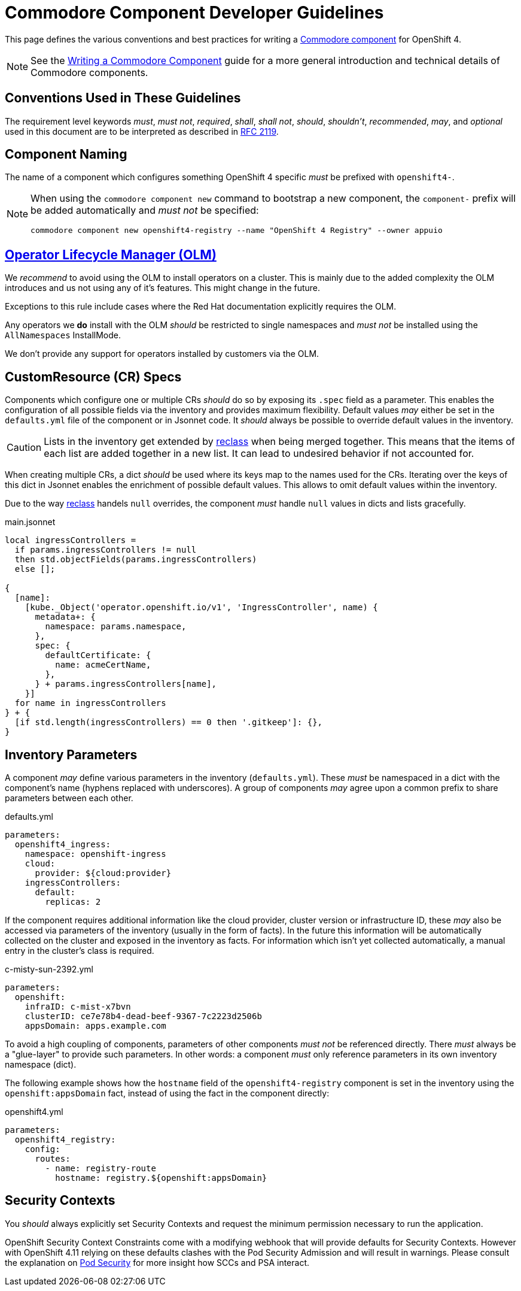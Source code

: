 = Commodore Component Developer Guidelines

This page defines the various conventions and best practices for writing a https://syn.tools/commodore/index.html[Commodore component] for OpenShift 4.

[NOTE]
====
See the https://syn.tools/commodore/writing-a-component.html[Writing a Commodore Component] guide for a more general introduction and technical details of Commodore components.
====

== Conventions Used in These Guidelines

The requirement level keywords _must_, _must not_, _required_, _shall_, _shall not_, _should_, _shouldn't_, _recommended_, _may_, and _optional_ used in this document are to be interpreted as described in https://www.ietf.org/rfc/rfc2119.txt[RFC 2119].


== Component Naming

The name of a component which configures something OpenShift 4 specific _must_ be prefixed with `openshift4-`.

[NOTE]
====
When using the `commodore component new` command to bootstrap a new component, the `component-` prefix will be added automatically and _must not_ be specified:

[source,console]
----
commodore component new openshift4-registry --name "OpenShift 4 Registry" --owner appuio
----
====


== https://docs.openshift.com/container-platform/latest/operators/understanding_olm/olm-understanding-olm.html[Operator Lifecycle Manager (OLM)]

We _recommend_ to avoid using the OLM to install operators on a cluster.
This is mainly due to the added complexity the OLM introduces and us not using any of it's features. This might change in the future.

Exceptions to this rule include cases where the Red Hat documentation explicitly requires the OLM.

Any operators we **do** install with the OLM _should_ be restricted to single namespaces and _must not_ be installed using the `AllNamespaces` InstallMode.

We don't provide any support for operators installed by customers via the OLM.


== CustomResource (CR) Specs

Components which configure one or multiple CRs _should_ do so by exposing its `.spec` field as a parameter.
This enables the configuration of all possible fields via the inventory and provides maximum flexibility.
Default values _may_ either be set in the `defaults.yml` file of the component or in Jsonnet code.
It _should_ always be possible to override default values in the inventory.

[CAUTION]
====
Lists in the inventory get extended by http://reclass.pantsfullofunix.net/operations.html#data-merging[reclass] when being merged together.
This means that the items of each list are added together in a new list.
It can lead to undesired behavior if not accounted for.
====

When creating multiple CRs, a dict _should_ be used where its keys map to the names used for the CRs.
Iterating over the keys of this dict in Jsonnet enables the enrichment of possible default values.
This allows to omit default values within the inventory.

Due to the way http://reclass.pantsfullofunix.net/index.html[reclass] handels `null` overrides, the component _must_ handle `null` values in dicts and lists gracefully.

.main.jsonnet
[source,jsonnet]
----
local ingressControllers =
  if params.ingressControllers != null
  then std.objectFields(params.ingressControllers)
  else [];

{
  [name]:
    [kube._Object('operator.openshift.io/v1', 'IngressController', name) {
      metadata+: {
        namespace: params.namespace,
      },
      spec: {
        defaultCertificate: {
          name: acmeCertName,
        },
      } + params.ingressControllers[name],
    }]
  for name in ingressControllers
} + {
  [if std.length(ingressControllers) == 0 then '.gitkeep']: {},
}
----


== Inventory Parameters

A component _may_ define various parameters in the inventory (`defaults.yml`).
These _must_ be namespaced in a dict with the component's name (hyphens replaced with underscores).
A group of components _may_ agree upon a common prefix to share parameters between each other.

.defaults.yml
[source,yaml]
----
parameters:
  openshift4_ingress:
    namespace: openshift-ingress
    cloud:
      provider: ${cloud:provider}
    ingressControllers:
      default:
        replicas: 2

----

If the component requires additional information like the cloud provider, cluster version or infrastructure ID, these _may_ also be accessed via parameters of the inventory (usually in the form of facts).
In the future this information will be automatically collected on the cluster and exposed in the inventory as facts.
For information which isn't yet collected automatically, a manual entry in the cluster's class is required.

.c-misty-sun-2392.yml
[source,yaml]
----
parameters:
  openshift:
    infraID: c-mist-x7bvn
    clusterID: ce7e78b4-dead-beef-9367-7c2223d2506b
    appsDomain: apps.example.com
----

To avoid a high coupling of components, parameters of other components _must not_ be referenced directly.
There _must_ always be a "glue-layer" to provide such parameters.
In other words: a component _must_ only reference parameters in its own inventory namespace (dict).

The following example shows how the `hostname` field of the `openshift4-registry` component is set in the inventory using the `openshift:appsDomain` fact, instead of using the fact in the component directly:

.openshift4.yml
[source,yaml]
----
parameters:
  openshift4_registry:
    config:
      routes:
        - name: registry-route
          hostname: registry.${openshift:appsDomain}
----


== Security Contexts

You _should_ always explicitly set Security Contexts and request the minimum permission necessary to run the application.

OpenShift Security Context Constraints come with a modifying webhook that will provide defaults for Security Contexts.
However with OpenShift 4.11 relying on these defaults clashes with the Pod Security Admission and will result in warnings.
Please consult the explanation on xref:oc4:ROOT:explanations/pod_security.adoc[Pod Security] for more insight how SCCs and PSA interact.

